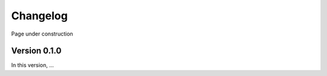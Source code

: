 .. Copyright (c) 2021, Nansen Environmental and Remote Sensing Center

.. raw:: html



Changelog
=========

Page under construction

Version 0.1.0
-------------

In this version, ...
